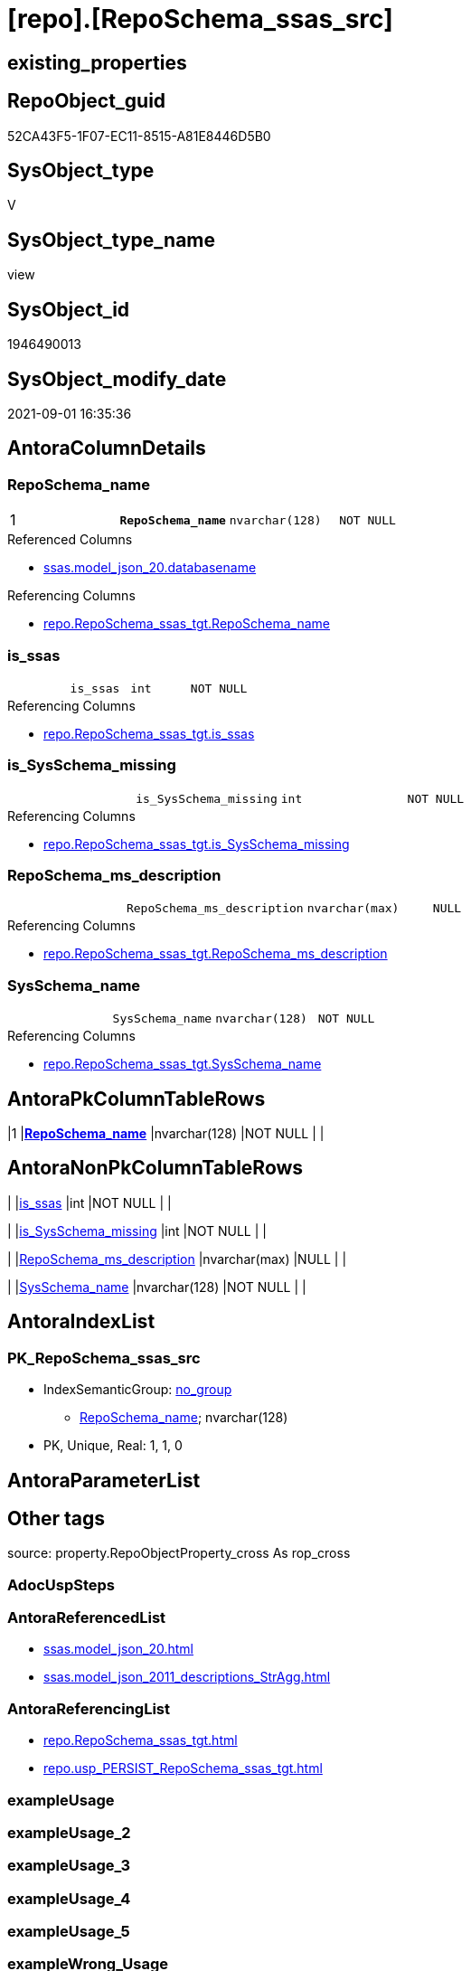 = [repo].[RepoSchema_ssas_src]

== existing_properties

// tag::existing_properties[]
:ExistsProperty--antorareferencedlist:
:ExistsProperty--antorareferencinglist:
:ExistsProperty--is_repo_managed:
:ExistsProperty--is_ssas:
:ExistsProperty--pk_index_guid:
:ExistsProperty--pk_indexpatterncolumndatatype:
:ExistsProperty--pk_indexpatterncolumnname:
:ExistsProperty--referencedobjectlist:
:ExistsProperty--sql_modules_definition:
:ExistsProperty--FK:
:ExistsProperty--AntoraIndexList:
:ExistsProperty--Columns:
// end::existing_properties[]

== RepoObject_guid

// tag::RepoObject_guid[]
52CA43F5-1F07-EC11-8515-A81E8446D5B0
// end::RepoObject_guid[]

== SysObject_type

// tag::SysObject_type[]
V 
// end::SysObject_type[]

== SysObject_type_name

// tag::SysObject_type_name[]
view
// end::SysObject_type_name[]

== SysObject_id

// tag::SysObject_id[]
1946490013
// end::SysObject_id[]

== SysObject_modify_date

// tag::SysObject_modify_date[]
2021-09-01 16:35:36
// end::SysObject_modify_date[]

== AntoraColumnDetails

// tag::AntoraColumnDetails[]
[#column-RepoSchema_name]
=== RepoSchema_name

[cols="d,m,m,m,m,d"]
|===
|1
|*RepoSchema_name*
|nvarchar(128)
|NOT NULL
|
|
|===

.Referenced Columns
--
* xref:ssas.model_json_20.adoc#column-databasename[+ssas.model_json_20.databasename+]
--

.Referencing Columns
--
* xref:repo.RepoSchema_ssas_tgt.adoc#column-RepoSchema_name[+repo.RepoSchema_ssas_tgt.RepoSchema_name+]
--


[#column-is_ssas]
=== is_ssas

[cols="d,m,m,m,m,d"]
|===
|
|is_ssas
|int
|NOT NULL
|
|
|===

.Referencing Columns
--
* xref:repo.RepoSchema_ssas_tgt.adoc#column-is_ssas[+repo.RepoSchema_ssas_tgt.is_ssas+]
--


[#column-is_SysSchema_missing]
=== is_SysSchema_missing

[cols="d,m,m,m,m,d"]
|===
|
|is_SysSchema_missing
|int
|NOT NULL
|
|
|===

.Referencing Columns
--
* xref:repo.RepoSchema_ssas_tgt.adoc#column-is_SysSchema_missing[+repo.RepoSchema_ssas_tgt.is_SysSchema_missing+]
--


[#column-RepoSchema_ms_description]
=== RepoSchema_ms_description

[cols="d,m,m,m,m,d"]
|===
|
|RepoSchema_ms_description
|nvarchar(max)
|NULL
|
|
|===

.Referencing Columns
--
* xref:repo.RepoSchema_ssas_tgt.adoc#column-RepoSchema_ms_description[+repo.RepoSchema_ssas_tgt.RepoSchema_ms_description+]
--


[#column-SysSchema_name]
=== SysSchema_name

[cols="d,m,m,m,m,d"]
|===
|
|SysSchema_name
|nvarchar(128)
|NOT NULL
|
|
|===

.Referencing Columns
--
* xref:repo.RepoSchema_ssas_tgt.adoc#column-SysSchema_name[+repo.RepoSchema_ssas_tgt.SysSchema_name+]
--


// end::AntoraColumnDetails[]

== AntoraPkColumnTableRows

// tag::AntoraPkColumnTableRows[]
|1
|*<<column-RepoSchema_name>>*
|nvarchar(128)
|NOT NULL
|
|





// end::AntoraPkColumnTableRows[]

== AntoraNonPkColumnTableRows

// tag::AntoraNonPkColumnTableRows[]

|
|<<column-is_ssas>>
|int
|NOT NULL
|
|

|
|<<column-is_SysSchema_missing>>
|int
|NOT NULL
|
|

|
|<<column-RepoSchema_ms_description>>
|nvarchar(max)
|NULL
|
|

|
|<<column-SysSchema_name>>
|nvarchar(128)
|NOT NULL
|
|

// end::AntoraNonPkColumnTableRows[]

== AntoraIndexList

// tag::AntoraIndexList[]

[#index-PK_RepoSchema_ssas_src]
=== PK_RepoSchema_ssas_src

* IndexSemanticGroup: xref:other/IndexSemanticGroup.adoc#_no_group[no_group]
+
--
* <<column-RepoSchema_name>>; nvarchar(128)
--
* PK, Unique, Real: 1, 1, 0

// end::AntoraIndexList[]

== AntoraParameterList

// tag::AntoraParameterList[]

// end::AntoraParameterList[]

== Other tags

source: property.RepoObjectProperty_cross As rop_cross


=== AdocUspSteps

// tag::adocuspsteps[]

// end::adocuspsteps[]


=== AntoraReferencedList

// tag::antorareferencedlist[]
* xref:ssas.model_json_20.adoc[]
* xref:ssas.model_json_2011_descriptions_StrAgg.adoc[]
// end::antorareferencedlist[]


=== AntoraReferencingList

// tag::antorareferencinglist[]
* xref:repo.RepoSchema_ssas_tgt.adoc[]
* xref:repo.usp_PERSIST_RepoSchema_ssas_tgt.adoc[]
// end::antorareferencinglist[]


=== exampleUsage

// tag::exampleusage[]

// end::exampleusage[]


=== exampleUsage_2

// tag::exampleusage_2[]

// end::exampleusage_2[]


=== exampleUsage_3

// tag::exampleusage_3[]

// end::exampleusage_3[]


=== exampleUsage_4

// tag::exampleusage_4[]

// end::exampleusage_4[]


=== exampleUsage_5

// tag::exampleusage_5[]

// end::exampleusage_5[]


=== exampleWrong_Usage

// tag::examplewrong_usage[]

// end::examplewrong_usage[]


=== has_execution_plan_issue

// tag::has_execution_plan_issue[]

// end::has_execution_plan_issue[]


=== has_get_referenced_issue

// tag::has_get_referenced_issue[]

// end::has_get_referenced_issue[]


=== has_history

// tag::has_history[]

// end::has_history[]


=== has_history_columns

// tag::has_history_columns[]

// end::has_history_columns[]


=== is_persistence

// tag::is_persistence[]

// end::is_persistence[]


=== is_persistence_check_duplicate_per_pk

// tag::is_persistence_check_duplicate_per_pk[]

// end::is_persistence_check_duplicate_per_pk[]


=== is_persistence_check_for_empty_source

// tag::is_persistence_check_for_empty_source[]

// end::is_persistence_check_for_empty_source[]


=== is_persistence_delete_changed

// tag::is_persistence_delete_changed[]

// end::is_persistence_delete_changed[]


=== is_persistence_delete_missing

// tag::is_persistence_delete_missing[]

// end::is_persistence_delete_missing[]


=== is_persistence_insert

// tag::is_persistence_insert[]

// end::is_persistence_insert[]


=== is_persistence_truncate

// tag::is_persistence_truncate[]

// end::is_persistence_truncate[]


=== is_persistence_update_changed

// tag::is_persistence_update_changed[]

// end::is_persistence_update_changed[]


=== is_repo_managed

// tag::is_repo_managed[]
0
// end::is_repo_managed[]


=== is_ssas

// tag::is_ssas[]
0
// end::is_ssas[]


=== microsoft_database_tools_support

// tag::microsoft_database_tools_support[]

// end::microsoft_database_tools_support[]


=== MS_Description

// tag::ms_description[]

// end::ms_description[]


=== persistence_source_RepoObject_fullname

// tag::persistence_source_repoobject_fullname[]

// end::persistence_source_repoobject_fullname[]


=== persistence_source_RepoObject_fullname2

// tag::persistence_source_repoobject_fullname2[]

// end::persistence_source_repoobject_fullname2[]


=== persistence_source_RepoObject_guid

// tag::persistence_source_repoobject_guid[]

// end::persistence_source_repoobject_guid[]


=== persistence_source_RepoObject_xref

// tag::persistence_source_repoobject_xref[]

// end::persistence_source_repoobject_xref[]


=== pk_index_guid

// tag::pk_index_guid[]
DE9E1E69-2007-EC11-8515-A81E8446D5B0
// end::pk_index_guid[]


=== pk_IndexPatternColumnDatatype

// tag::pk_indexpatterncolumndatatype[]
nvarchar(128)
// end::pk_indexpatterncolumndatatype[]


=== pk_IndexPatternColumnName

// tag::pk_indexpatterncolumnname[]
RepoSchema_name
// end::pk_indexpatterncolumnname[]


=== pk_IndexSemanticGroup

// tag::pk_indexsemanticgroup[]

// end::pk_indexsemanticgroup[]


=== ReferencedObjectList

// tag::referencedobjectlist[]
* [ssas].[model_json_20]
* [ssas].[model_json_2011_descriptions_StrAgg]
// end::referencedobjectlist[]


=== usp_persistence_RepoObject_guid

// tag::usp_persistence_repoobject_guid[]

// end::usp_persistence_repoobject_guid[]


=== UspExamples

// tag::uspexamples[]

// end::uspexamples[]


=== UspParameters

// tag::uspparameters[]

// end::uspparameters[]

== Boolean Attributes

source: property.RepoObjectProperty WHERE property_int = 1

// tag::boolean_attributes[]

// end::boolean_attributes[]

== sql_modules_definition

// tag::sql_modules_definition[]
[%collapsible]
====
[source,sql]
----

/*
ssas databasename is used as RepoSchema_name
*/
CREATE View repo.RepoSchema_ssas_src
As
Select
    RepoSchema_name           = T1.databasename
  , is_ssas                   = 1
  , is_SysSchema_missing      = 0
  , RepoSchema_ms_description = Coalesce ( T1.l2_description, T2.descriptions_StrAgg )
  , SysSchema_name            = T1.databasename
From
    ssas.model_json_20                          As T1
    Left Join
        ssas.model_json_2011_descriptions_StrAgg As T2
            On
            T2.databasename = T1.databasename

----
====
// end::sql_modules_definition[]


